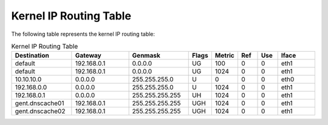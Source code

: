 Kernel IP Routing Table
=======================

The following table represents the kernel IP routing table:

.. list-table:: Kernel IP Routing Table
   :header-rows: 1
   :widths: 15 15 15 5 5 5 5 10

   * - Destination
     - Gateway
     - Genmask
     - Flags
     - Metric
     - Ref
     - Use
     - Iface
   * - default
     - 192.168.0.1
     - 0.0.0.0
     - UG
     - 100
     - 0
     - 0
     - eth1
   * - default
     - 192.168.0.1
     - 0.0.0.0
     - UG
     - 1024
     - 0
     - 0
     - eth1
   * - 10.10.10.0
     - 0.0.0.0
     - 255.255.255.0
     - U
     - 0
     - 0
     - 0
     - eth0
   * - 192.168.0.0
     - 0.0.0.0
     - 255.255.255.0
     - U
     - 1024
     - 0
     - 0
     - eth1
   * - 192.168.0.1
     - 0.0.0.0
     - 255.255.255.255
     - UH
     - 1024
     - 0
     - 0
     - eth1
   * - gent.dnscache01
     - 192.168.0.1
     - 255.255.255.255
     - UGH
     - 1024
     - 0
     - 0
     - eth1
   * - gent.dnscache02
     - 192.168.0.1
     - 255.255.255.255
     - UGH
     - 1024
     - 0
     - 0
     - eth1
